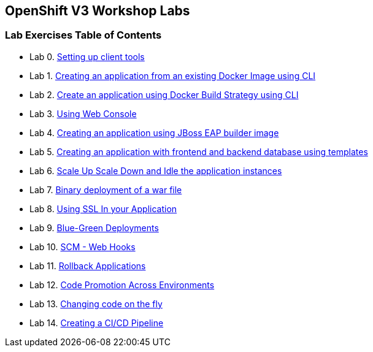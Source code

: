 [[openshift-v3-workshop-labs]]
OpenShift V3 Workshop Labs
--------------------------

[[lab-exercises-table-of-contents]]
Lab Exercises Table of Contents
~~~~~~~~~~~~~~~~~~~~~~~~~~~~~~~

* Lab 0. link:pages/0_Setting_up_client_tools.adoc[Setting up client tools]
* Lab 1. link:pages/1_Create_App_From_a_Docker_Image.adoc[Creating an application from an existing Docker Image using CLI]
* Lab 2. link:pages/2_Create_App_Using_Docker_Build.adoc[Create an application using Docker Build Strategy using CLI]
* Lab 3. link:pages/3_Using_Web_Console.adoc[Using Web Console]
* Lab 4. link:pages/4_Creating_an_application_using_JBoss_EAP_builder_image.adoc[Creating an application using JBoss EAP builder image]
* Lab 5. link:pages/5_Using_templates.adoc[Creating an application with frontend and backend database using templates]
* Lab 6. link:pages/6_Scale_up_and_Scale_down_the_application_instances.adoc[Scale Up Scale Down and Idle the application instances]
* Lab 7. link:pages/7_Binary_Deployment_of_a_war_file.adoc[Binary deployment of a war file]
* Lab 8. link:pages/8_Using_SSL_In_your_Application.adoc[Using SSL In your Application]
* Lab 9. link:pages/9_Blue_Green_Deployments.adoc[Blue-Green Deployments]
* Lab 10. link:pages/10_SCM_Web_Hooks.adoc[SCM - Web Hooks]
* Lab 11. link:pages/11_Rollback_Applications.adoc[Rollback Applications]
* Lab 12. link:pages/12_Code_Promotion_Across_Environments.adoc[Code Promotion Across Environments]
* Lab 13. link:pages/13_Changing_code_on_the_fly.adoc[Changing code on the fly]
* Lab 14. link:pages/14_Creating_a_Pipeline.adoc[Creating a CI/CD Pipeline]

